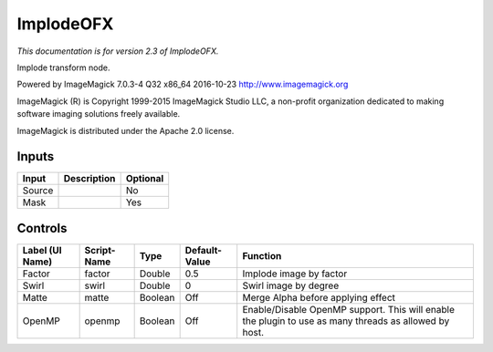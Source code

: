 .. _net.fxarena.openfx.Implode:

ImplodeOFX
==========

.. figure:: net.fxarena.openfx.Implode.png
   :alt: 

*This documentation is for version 2.3 of ImplodeOFX.*

Implode transform node.

Powered by ImageMagick 7.0.3-4 Q32 x86\_64 2016-10-23 http://www.imagemagick.org

ImageMagick (R) is Copyright 1999-2015 ImageMagick Studio LLC, a non-profit organization dedicated to making software imaging solutions freely available.

ImageMagick is distributed under the Apache 2.0 license.

Inputs
------

+----------+---------------+------------+
| Input    | Description   | Optional   |
+==========+===============+============+
| Source   |               | No         |
+----------+---------------+------------+
| Mask     |               | Yes        |
+----------+---------------+------------+

Controls
--------

+-------------------+---------------+-----------+-----------------+---------------------------------------------------------------------------------------------------------+
| Label (UI Name)   | Script-Name   | Type      | Default-Value   | Function                                                                                                |
+===================+===============+===========+=================+=========================================================================================================+
| Factor            | factor        | Double    | 0.5             | Implode image by factor                                                                                 |
+-------------------+---------------+-----------+-----------------+---------------------------------------------------------------------------------------------------------+
| Swirl             | swirl         | Double    | 0               | Swirl image by degree                                                                                   |
+-------------------+---------------+-----------+-----------------+---------------------------------------------------------------------------------------------------------+
| Matte             | matte         | Boolean   | Off             | Merge Alpha before applying effect                                                                      |
+-------------------+---------------+-----------+-----------------+---------------------------------------------------------------------------------------------------------+
| OpenMP            | openmp        | Boolean   | Off             | Enable/Disable OpenMP support. This will enable the plugin to use as many threads as allowed by host.   |
+-------------------+---------------+-----------+-----------------+---------------------------------------------------------------------------------------------------------+
